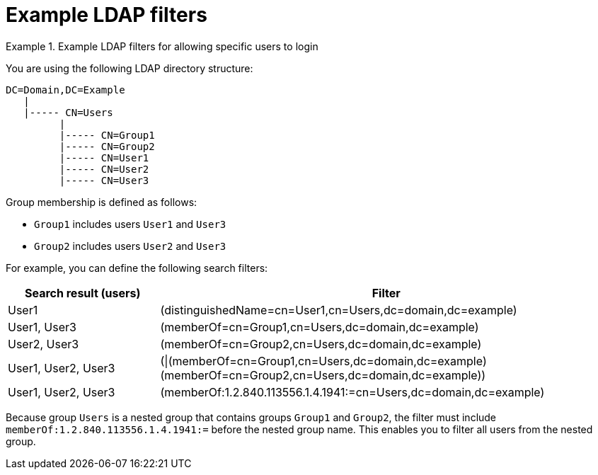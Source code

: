 :_mod-docs-content-type: REFERENCE

[id="Example_LDAP_Filters_{context}"]
= Example LDAP filters

.Example LDAP filters for allowing specific users to login
====
You are using the following LDAP directory structure:

[options="nowrap", subs="+quotes,verbatim,attributes"]
----
DC=Domain,DC=Example
   |
   |----- CN=Users
         |
         |----- CN=Group1
         |----- CN=Group2
         |----- CN=User1
         |----- CN=User2
         |----- CN=User3
----

Group membership is defined as follows:

* `Group1` includes users `User1` and `User3`
* `Group2` includes users `User2` and `User3`

For example, you can define the following search filters:

[cols="3,9" options="header"]
|====
| Search result (users) | Filter
| User1 |(distinguishedName=cn=User1,cn=Users,dc=domain,dc=example)
| User1, User3 |(memberOf=cn=Group1,cn=Users,dc=domain,dc=example)
| User2, User3 |(memberOf=cn=Group2,cn=Users,dc=domain,dc=example)
| User1, User2, User3 | (\|(memberOf=cn=Group1,cn=Users,dc=domain,dc=example)(memberOf=cn=Group2,cn=Users,dc=domain,dc=example))
| User1, User2, User3 | (memberOf:1.2.840.113556.1.4.1941:=cn=Users,dc=domain,dc=example)
|====

Because group `Users` is a nested group that contains groups `Group1` and `Group2`, the filter must include `memberOf:1.2.840.113556.1.4.1941:=` before the nested group name. This enables you to filter all users from the nested group.
====
